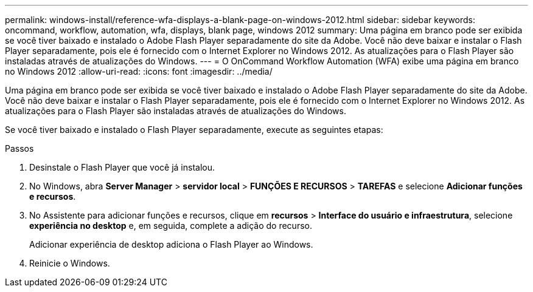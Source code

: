 ---
permalink: windows-install/reference-wfa-displays-a-blank-page-on-windows-2012.html 
sidebar: sidebar 
keywords: oncommand, workflow, automation, wfa, displays, blank page, windows 2012 
summary: Uma página em branco pode ser exibida se você tiver baixado e instalado o Adobe Flash Player separadamente do site da Adobe. Você não deve baixar e instalar o Flash Player separadamente, pois ele é fornecido com o Internet Explorer no Windows 2012. As atualizações para o Flash Player são instaladas através de atualizações do Windows. 
---
= O OnCommand Workflow Automation (WFA) exibe uma página em branco no Windows 2012
:allow-uri-read: 
:icons: font
:imagesdir: ../media/


[role="lead"]
Uma página em branco pode ser exibida se você tiver baixado e instalado o Adobe Flash Player separadamente do site da Adobe. Você não deve baixar e instalar o Flash Player separadamente, pois ele é fornecido com o Internet Explorer no Windows 2012. As atualizações para o Flash Player são instaladas através de atualizações do Windows.

Se você tiver baixado e instalado o Flash Player separadamente, execute as seguintes etapas:

.Passos
. Desinstale o Flash Player que você já instalou.
. No Windows, abra *Server Manager* > *servidor local* > *FUNÇÕES E RECURSOS* > *TAREFAS* e selecione *Adicionar funções e recursos*.
. No Assistente para adicionar funções e recursos, clique em *recursos* > *Interface do usuário e infraestrutura*, selecione *experiência no desktop* e, em seguida, complete a adição do recurso.
+
Adicionar experiência de desktop adiciona o Flash Player ao Windows.

. Reinicie o Windows.

